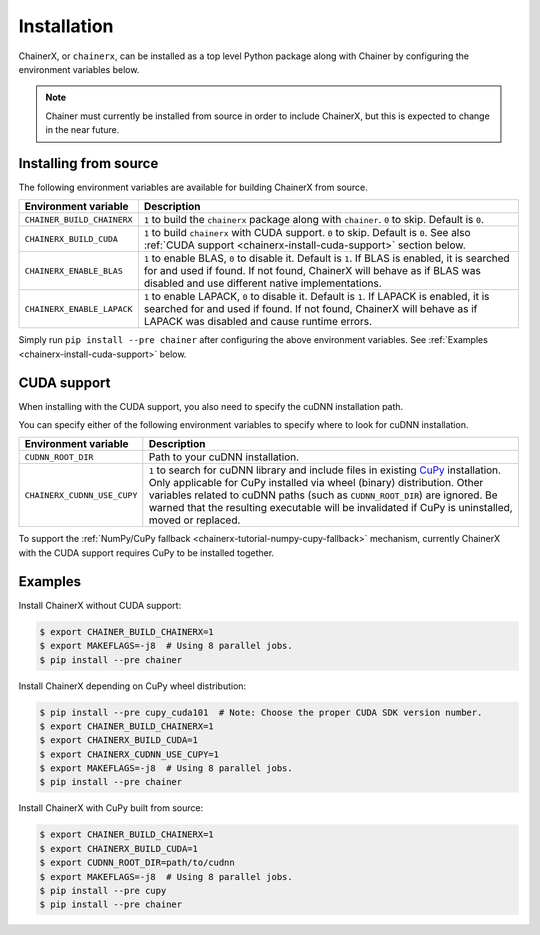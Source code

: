 Installation
============

.. _chainerx_install:

ChainerX, or ``chainerx``, can be installed as a top level Python package along with Chainer by configuring the environment variables below.

.. note::

    Chainer must currently be installed from source in order to include ChainerX, but this is expected to change in the near future.

Installing from source
----------------------

The following environment variables are available for building ChainerX from source.


=========================== ========================================================================================================
Environment variable        Description
=========================== ========================================================================================================
``CHAINER_BUILD_CHAINERX``  ``1`` to build the ``chainerx`` package along with ``chainer``. ``0`` to skip. Default is ``0``.
``CHAINERX_BUILD_CUDA``     ``1`` to build ``chainerx`` with CUDA support. ``0`` to skip. Default is ``0``.
                            See also :ref:`CUDA support <chainerx-install-cuda-support>` section below.
``CHAINERX_ENABLE_BLAS``    ``1`` to enable BLAS, ``0`` to disable it. Default is ``1``.
                            If BLAS is enabled, it is searched for and used if found. If not found, ChainerX will behave as if BLAS
                            was disabled and use different native implementations.
``CHAINERX_ENABLE_LAPACK``  ``1`` to enable LAPACK, ``0`` to disable it. Default is ``1``.
                            If LAPACK is enabled, it is searched for and used if found. If not found, ChainerX will behave as if
                            LAPACK was disabled and cause runtime errors.
=========================== ========================================================================================================


Simply run ``pip install --pre chainer`` after configuring the above environment variables.
See :ref:`Examples <chainerx-install-cuda-support>` below.

.. _chainerx-install-cuda-support:

CUDA support
------------

When installing with the CUDA support, you also need to specify the cuDNN installation path.

You can specify either of the following environment variables to specify where to look for cuDNN installation.

=========================== ========================================================================================================
Environment variable        Description
=========================== ========================================================================================================
``CUDNN_ROOT_DIR``          Path to your cuDNN installation.
``CHAINERX_CUDNN_USE_CUPY`` ``1`` to search for cuDNN library and include files in existing `CuPy <https://docs-cupy.chainer.org/>`_
                            installation.
                            Only applicable for CuPy installed via wheel (binary) distribution.
                            Other variables related to cuDNN paths (such as ``CUDNN_ROOT_DIR``) are ignored.
                            Be warned that the resulting executable will be invalidated if CuPy is uninstalled, moved or
                            replaced.
=========================== ========================================================================================================

To support the :ref:`NumPy/CuPy fallback <chainerx-tutorial-numpy-cupy-fallback>` mechanism, currently ChainerX with the CUDA support requires CuPy to be installed together.


.. seealso::

    `CuPy installation guide <https://docs-cupy.chainer.org/en/stable/install.html>`_


.. _chainerx-install-examples:

Examples
--------

Install ChainerX without CUDA support:

.. code-block:: console

    $ export CHAINER_BUILD_CHAINERX=1
    $ export MAKEFLAGS=-j8  # Using 8 parallel jobs.
    $ pip install --pre chainer


Install ChainerX depending on CuPy wheel distribution:

.. code-block:: console

    $ pip install --pre cupy_cuda101  # Note: Choose the proper CUDA SDK version number.
    $ export CHAINER_BUILD_CHAINERX=1
    $ export CHAINERX_BUILD_CUDA=1
    $ export CHAINERX_CUDNN_USE_CUPY=1
    $ export MAKEFLAGS=-j8  # Using 8 parallel jobs.
    $ pip install --pre chainer


Install ChainerX with CuPy built from source:

.. code-block:: console

    $ export CHAINER_BUILD_CHAINERX=1
    $ export CHAINERX_BUILD_CUDA=1
    $ export CUDNN_ROOT_DIR=path/to/cudnn
    $ export MAKEFLAGS=-j8  # Using 8 parallel jobs.
    $ pip install --pre cupy
    $ pip install --pre chainer
